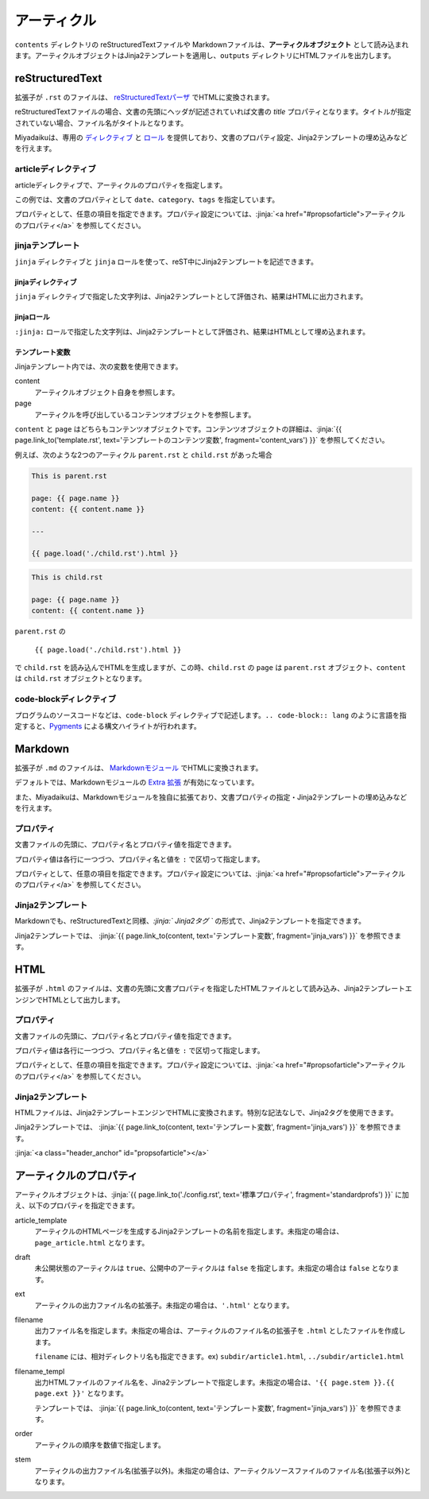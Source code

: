 
.. article::
  :order: 3
  

アーティクル
======================

``contents`` ディレクトリの reStructuredTextファイルや Markdownファイルは、**アーティクルオブジェクト** として読み込まれます。アーティクルオブジェクトはJinja2テンプレートを適用し、``outputs`` ディレクトリにHTMLファイルを出力します。

reStructuredText
----------------------------

拡張子が ``.rst`` のファイルは、 `reStructuredTextパーザ <http://docutils.sourceforge.net/>`_ でHTMLに変換されます。

reStructuredTextファイルの場合、文書の先頭にヘッダが記述されていれば文書の `title` プロパティとなります。タイトルが指定されていない場合、ファイル名がタイトルとなります。


Miyadaikuは、専用の `ディレクティブ <http://docutils.sourceforge.net/docs/ref/rst/directives.html>`_ と `ロール <http://docutils.sourceforge.net/docs/ref/rst/roles.html>`_ を提供しており、文書のプロパティ設定、Jinja2テンプレートの埋め込みなどを行えます。

articleディレクティブ
+++++++++++++++++++++++

articleディレクティブで、アーティクルのプロパティを指定します。

.. code-block:: rst
   :caption: Sample of article in reStructuredText:

   .. article::
      :date: 2017-01-01
      :category: カテゴリ1
      :tags: タグ1, タグ2


   Sample of article directive
   -----------------------------------

   This is a miyadaiku article in reST.


この例では、文書のプロパティとして ``date``、``category``、``tags`` を指定しています。

プロパティとして、任意の項目を指定できます。プロパティ設定については、:jinja:`<a href="#propsofarticle">アーティクルのプロパティ</a>` を参照してください。



jinjaテンプレート
++++++++++++++++++++++++++++++++++++++++++++++

``jinja`` ディレクティブと ``jinja`` ロールを使って、reST中にJinja2テンプレートを記述できます。


jinjaディレクティブ
################################

``jinja`` ディレクティブで指定した文字列は、Jinja2テンプレートとして評価され、結果はHTMLに出力されます。


.. code-block:: rst
   :caption: Sample of Jinja role in reST:

   Properties of this document
   -----------------------------------


   .. jinja::

      <ul>
        <li> Category is {{ content.category }} </li>
        <li> Tags are {{ ', '.join(content.tags) }} </li>
        <li> Date is {{ content.date.strftime('%Y-%m-%d') }} </li>
      </ul>




jinjaロール
################################

``:jinja:`` ロールで指定した文字列は、Jinja2テンプレートとして評価され、結果はHTMLとして埋め込まれます。

.. code-block:: rst
   :caption: Sample of Jinja role in reST:

   Link test
   -------------

   Link to :jinja:`{{ page.link_to("./hello.rst") }}`.



.. jinja::

   <a id='jinja_vars' class='header_anchor'></a>

テンプレート変数
################################


Jinjaテンプレート内では、次の変数を使用できます。

content
  アーティクルオブジェクト自身を参照します。

page
  アーティクルを呼び出しているコンテンツオブジェクトを参照します。


``content`` と ``page`` はどちらもコンテンツオブジェクトです。コンテンツオブジェクトの詳細は、:jinja:`{{ page.link_to('template.rst', text='テンプレートのコンテンツ変数', fragment='content_vars') }}` を参照してください。


例えば、次のような2つのアーティクル ``parent.rst`` と ``child.rst`` があった場合

.. code-block:: parent.rst

   This is parent.rst

   page: {{ page.name }}
   content: {{ content.name }}

   ---

   {{ page.load('./child.rst').html }}


.. code-block:: child.rst

   This is child.rst

   page: {{ page.name }}
   content: {{ content.name }}


``parent.rst`` の 

   ``{{ page.load('./child.rst').html }}``

で ``child.rst`` を読み込んでHTMLを生成しますが、この時、``child.rst`` の ``page`` は ``parent.rst`` オブジェクト、``content`` は ``child.rst`` オブジェクトとなります。



code-blockディレクティブ
+++++++++++++++++++++++++++++


プログラムのソースコードなどは、``code-block`` ディレクティブで記述します。``.. code-block:: lang`` のように言語を指定すると、`Pygments <http://pygments.org/>`_ による構文ハイライトが行われます。

.. code-block:: rst
   :caption: Sample of code-block directive:

   .. code-block:: python
      :caption: sample python code
      
      def test():
         pass



Markdown
----------------------------

拡張子が ``.md`` のファイルは、 `Markdownモジュール <https://pypi.python.org/pypi/Markdown>`_ でHTMLに変換されます。

デフォルトでは、Markdownモジュールの `Extra 拡張 <http://pythonhosted.org/Markdown/extensions/extra.html>`_ が有効になっています。

また、Miyadaikuは、Markdownモジュールを独自に拡張ており、文書プロパティの指定・Jinja2テンプレートの埋め込みなどを行えます。




プロパティ
+++++++++++++++++++++++

文書ファイルの先頭に、プロパティ名とプロパティ値を指定できます。


.. code-block:: md
   :caption: Sample of document properties in Markdown:

   date: 2017-01-01
   title: 文書タイトル
   category: カテゴリ1
   tags: タグ1, タグ2

   # Miyadaiku article

   This is a Miyadaiku article in Markdown.
  



プロパティ値は各行に一つづつ、プロパティ名と値を ``:`` で区切って指定します。

プロパティとして、任意の項目を指定できます。プロパティ設定については、:jinja:`<a href="#propsofarticle">アーティクルのプロパティ</a>` を参照してください。




Jinja2テンプレート
++++++++++++++++++++++++++

Markdownでも、reStructuredTextと同様、*\:jinja:` Jinja2タグ `* の形式で、Jinja2テンプレートを指定できます。

.. code-block:: md
   :caption: Sample of Jinja role in Markdown:

   # Link test

   Link to :jinja:`{{ page.link_to("./hello.rst") }}`.



Jinja2テンプレートでは、 :jinja:`{{ page.link_to(content, text='テンプレート変数', fragment='jinja_vars') }}` を参照できます。




HTML
----------------------------

拡張子が ``.html`` のファイルは、文書の先頭に文書プロパティを指定したHTMLファイルとして読み込み、Jinja2テンプレートエンジンでHTMLとして出力します。


プロパティ
+++++++++++++++++++++++

文書ファイルの先頭に、プロパティ名とプロパティ値を指定できます。


.. code-block:: html
   :caption: Sample of document properties in HTML:

   date: 2017-01-01
   title: 文書タイトル
   category: カテゴリ1
   tags: タグ1, タグ2

   <p>This is a HTML file</p>



プロパティ値は各行に一つづつ、プロパティ名と値を ``:`` で区切って指定します。

プロパティとして、任意の項目を指定できます。プロパティ設定については、:jinja:`<a href="#propsofarticle">アーティクルのプロパティ</a>` を参照してください。



Jinja2テンプレート
++++++++++++++++++++++++++

HTMLファイルは、Jinja2テンプレートエンジンでHTMLに変換されます。特別な記法なしで、Jinja2タグを使用できます。

.. code-block:: html
   :caption: Sample of Jinja template in HTML:

   <p>Link to <a href='{{ page.link_to("./hello.rst") }}'>hello</a></p>



Jinja2テンプレートでは、 :jinja:`{{ page.link_to(content, text='テンプレート変数', fragment='jinja_vars') }}` を参照できます。



:jinja:`<a class="header_anchor" id="propsofarticle"></a>`



アーティクルのプロパティ
-----------------------------------

アーティクルオブジェクトは、:jinja:`{{ page.link_to('./config.rst', text='標準プロパティ', fragment='standardprofs') }}` に加え、以下のプロパティを指定できます。


article_template
  アーティクルのHTMLページを生成するJinja2テンプレートの名前を指定します。未指定の場合は、``page_article.html`` となります。

draft
  未公開状態のアーティクルは ``true``、公開中のアーティクルは ``false`` を指定します。未指定の場合は ``false`` となります。

ext
  アーティクルの出力ファイル名の拡張子。未指定の場合は、``'.html'`` となります。

filename
  出力ファイル名を指定します。未指定の場合は、アーティクルのファイル名の拡張子を ``.html`` としたファイルを作成します。

  ``filename`` には、相対ディレクトリ名も指定できます。ex) ``subdir/article1.html``,  ``../subdir/article1.html``

filename_templ
  出力HTMLファイルのファイル名を、Jina2テンプレートで指定します。未指定の場合は、``'{{ page.stem }}.{{ page.ext }}'`` となります。

  テンプレートでは、 :jinja:`{{ page.link_to(content, text='テンプレート変数', fragment='jinja_vars') }}` を参照できます。


order
  アーティクルの順序を数値で指定します。

stem
  アーティクルの出力ファイル名(拡張子以外)。未指定の場合は、アーティクルソースファイルのファイル名(拡張子以外)となります。

